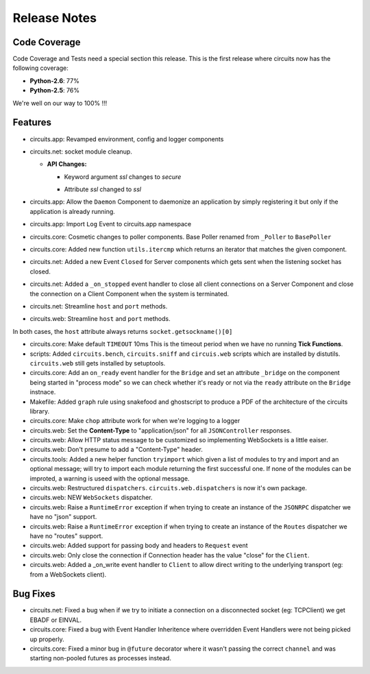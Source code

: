 Release Notes
-------------


Code Coverage
.............

Code Coverage and Tests need a special section this release. This is
the first release where circuits now has the following coverage:

- **Python-2.6**: 77%

- **Python-2.5**: 76%

We're well on our way to 100% !!!


Features
........

- circuits.app: Revamped environment, config and logger components

- circuits.net: socket module cleanup.

  - **API Changes:**

    - Keyword argument `ssl` changes to `secure`
    * Attribute `ssl` changed to `ssl`

- circuits.app: Allow the ``Daemon`` Component to daemonize an application
  by simply registering it but only if the application is already running.

- circuits.app: Import ``Log`` Event to circuits.app namespace

- circuits.core: Cosmetic changes to poller components.
  Base Poller renamed from ``_Poller`` to ``BasePoller``

- circuits.core: Added new function ``utils.itercmp`` which returns an
  iterator that matches the given component.

- circuits.net: Added a new Event ``Closed`` for Server components
  which gets sent when the listening socket has closed.

- circuits.net: Added a ``_on_stopped`` event handler to close all
  client connections on a Server Component and close the connection on
  a Client Component when the system is terminated.

- circuits.net: Streamline ``host`` and ``port`` methods.

- circuits.web: Streamline ``host`` and ``port`` methods.

In both cases, the ``host`` attribute always returns
``socket.getsockname()[0]``

- circuits.core: Make default ``TIMEOUT`` 10ms
  This is the timeout period when we have no running **Tick Functions**.

- scripts: Added ``circuits.bench``, ``circuits.sniff`` and ``circuis.web``
  scripts which are installed by distutils. ``circuits.web`` still gets
  installed by setuptools.

- circuits.core: Add an ``on_ready`` event handler for the ``Bridge`` and
  set an attribute ``_bridge`` on the component being started in "process
  mode" so we can check whether it's ready or not via the ``ready``
  attribute on the ``Bridge`` instnace.

- Makefile: Added ``graph`` rule using snakefood and ghostscript to produce
  a PDF of the architecture of the circuits library.

- circuits.core: Make ``chop`` attribute work for when we're logging
  to a logger

- circuits.web: Set the **Content-Type** to "application/json" for all
  ``JSONController`` responses.

- circuits.web: Allow HTTP status message to be customized so implementing
  WebSockets is a little eaiser.

- circuits.web: Don't presume to add a "Content-Type" header.

- circuits.tools: Added a new helper function ``tryimport`` which given a
  list of modules to try and import and an optional message; will try to
  import each module returning the first successful one. If none of the
  modules can be improted, a warning is useed with the optional message.

- circuits.web: Restructured ``dispatchers``. ``circuits.web.dispatchers``
  is now it's own package.

- circuits.web: NEW ``WebSockets`` dispatcher.

- circuits.web: Raise a ``RuntimeError`` exception if when trying to create
  an instance of the ``JSONRPC`` dispatcher we have no "json" support.

- circuits.web: Raise a ``RuntimeError`` exception if when trying to create
  an instance of the ``Routes`` dispatcher we have no "routes" support.

- circuits.web: Added support for passing body and headers to ``Request``
  event

- circuits.web: Only close the connection if Connection header has the
  value "close" for the ``Client``.

- circuits.web: Added a _on_write event handler to ``Client`` to allow
  direct writing to the underlying transport (eg: from a WebSockets
  client).


Bug Fixes
.........

- circuits.net: Fixed a bug when if we try to initiate a connection
  on a disconnected socket (eg: TCPClient) we get EBADF or EINVAL.

- circuits.core: Fixed a bug with Event Handler Inheritence
  where overridden Event Handlers were not being picked up properly.

- circuits.core: Fixed a minor bug in ``@future`` decorator where it
  wasn't passing the correct ``channel`` and was starting non-pooled
  futures as processes instead.
